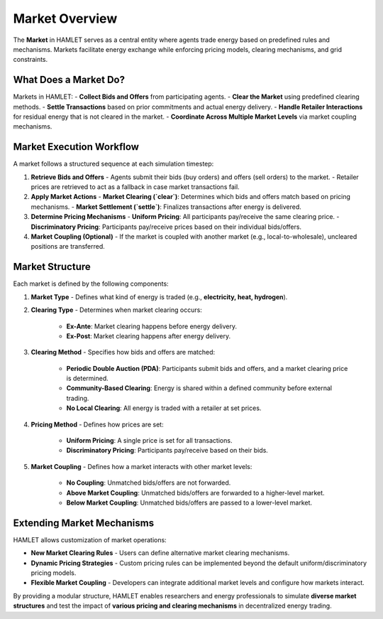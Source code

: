 Market Overview
===============

The **Market** in HAMLET serves as a central entity where agents trade energy based on predefined rules and mechanisms. Markets facilitate energy exchange while enforcing pricing models, clearing mechanisms, and grid constraints.

What Does a Market Do?
----------------------
Markets in HAMLET:
- **Collect Bids and Offers** from participating agents.
- **Clear the Market** using predefined clearing methods.
- **Settle Transactions** based on prior commitments and actual energy delivery.
- **Handle Retailer Interactions** for residual energy that is not cleared in the market.
- **Coordinate Across Multiple Market Levels** via market coupling mechanisms.

Market Execution Workflow
-------------------------
A market follows a structured sequence at each simulation timestep:

1. **Retrieve Bids and Offers**
   - Agents submit their bids (buy orders) and offers (sell orders) to the market.
   - Retailer prices are retrieved to act as a fallback in case market transactions fail.

2. **Apply Market Actions**
   - **Market Clearing (`clear`)**: Determines which bids and offers match based on pricing mechanisms.
   - **Market Settlement (`settle`)**: Finalizes transactions after energy is delivered.

3. **Determine Pricing Mechanisms**
   - **Uniform Pricing**: All participants pay/receive the same clearing price.
   - **Discriminatory Pricing**: Participants pay/receive prices based on their individual bids/offers.

4. **Market Coupling (Optional)**
   - If the market is coupled with another market (e.g., local-to-wholesale), uncleared positions are transferred.

Market Structure
----------------
Each market is defined by the following components:

1. **Market Type**
   - Defines what kind of energy is traded (e.g., **electricity, heat, hydrogen**).

2. **Clearing Type**
   - Determines when market clearing occurs:
     - **Ex-Ante**: Market clearing happens before energy delivery.
     - **Ex-Post**: Market clearing happens after energy delivery.

3. **Clearing Method**
   - Specifies how bids and offers are matched:
     - **Periodic Double Auction (PDA)**: Participants submit bids and offers, and a market clearing price is determined.
     - **Community-Based Clearing**: Energy is shared within a defined community before external trading.
     - **No Local Clearing**: All energy is traded with a retailer at set prices.

4. **Pricing Method**
   - Defines how prices are set:
     - **Uniform Pricing**: A single price is set for all transactions.
     - **Discriminatory Pricing**: Participants pay/receive based on their bids.

5. **Market Coupling**
   - Defines how a market interacts with other market levels:
     - **No Coupling**: Unmatched bids/offers are not forwarded.
     - **Above Market Coupling**: Unmatched bids/offers are forwarded to a higher-level market.
     - **Below Market Coupling**: Unmatched bids/offers are passed to a lower-level market.

Extending Market Mechanisms
---------------------------
HAMLET allows customization of market operations:

- **New Market Clearing Rules**
  - Users can define alternative market clearing mechanisms.

- **Dynamic Pricing Strategies**
  - Custom pricing rules can be implemented beyond the default uniform/discriminatory pricing models.

- **Flexible Market Coupling**
  - Developers can integrate additional market levels and configure how markets interact.

By providing a modular structure, HAMLET enables researchers and energy professionals to simulate **diverse market structures** and test the impact of **various pricing and clearing mechanisms** in decentralized energy trading.
